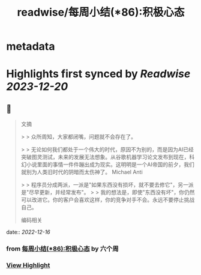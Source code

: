 :PROPERTIES:
:title: readwise/每周小结(*86):积极心态
:END:


* metadata
:PROPERTIES:
:author: [[六个周]]
:full-title: "每周小结(*86):积极心态"
:category: [[articles]]
:url: https://blog.liugezhou.online/202249-No86/
:image-url: https://blog.liugezhou.online/favicon.ico
:END:

* Highlights first synced by [[Readwise]] [[2023-12-20]]
** 📌
#+BEGIN_QUOTE
文摘

> > 众所周知，大家都闭嘴，问题就不会存在了。

> > 无论如何我们都处于一个伟大的时代，原因不为别的，而是因为AI已经突破图灵测试，未来的发展无法想象。从谷歌机器学习论文发布到现在，科幻小说里面的事情一件件蹦出成为现实。这明明是一个AI帝国的前夕，我们就别为人类旧时代的阴暗而太伤神了。 Michael Anti

> > 程序员分成两派，一派是"如果东西没有损坏，就不要去修它"，另一派是"尽早更新，并经常发布"。  
> > 我的想法是，即使"东西没有坏"，你仍然可以改进它。你的客户会喜欢这样，你的竞争对手不会。永远不要停止挑战自己。

编码相关 
#+END_QUOTE
    date:: [[2022-12-16]]
*** from _每周小结(*86):积极心态_ by 六个周
*** [[https://read.readwise.io/read/01gmct5yyskp5mevtcc0zwyqtc][View Highlight]]